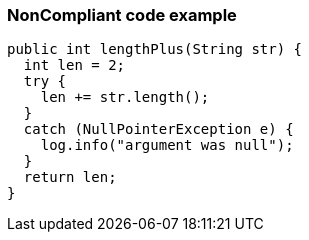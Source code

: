 === NonCompliant code example

[source,text]
----
public int lengthPlus(String str) {
  int len = 2;
  try {
    len += str.length();
  }
  catch (NullPointerException e) {
    log.info("argument was null");
  }
  return len;
}
----
